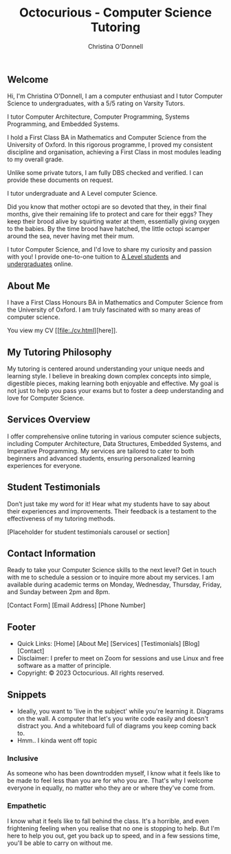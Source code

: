 #+TITLE: Octocurious - Computer Science Tutoring
#+AUTHOR: Christina O'Donnell
#+EMAIL: cdo@mutix.org
#+PHONE: +447742576495
#+OPTIONS: toc:nil num:nil

** Welcome
Hi, I'm Christina O'Donnell, I am a computer enthusiast and I tutor Computer
Science to undergraduates, with a 5/5 rating on Varsity Tutors.

I tutor Computer Architecture, Computer Programming, Systems Programming, and
Embedded Systems.

I hold a First Class BA in Mathematics and Computer Science from the University
of Oxford. In this rigorous programme, I proved my consistent discipline and
organisation, achieving a First Class in most modules leading to my overall
grade. 

Unlike some private tutors, I am fully DBS checked and verified. I can provide
these documents on request.

I tutor undergraduate and A Level computer Science.

Did you know that mother octopi are so devoted that they, in their final months,
give their remaining life to protect and care for their eggs? They keep their
brood alive by squirting water at them, essentially giving oxygen to the babies.
By the time brood have hatched, the little octopi scamper around the sea, never
having met their mum.


I tutor Computer Science, and I'd love to share my curiosity and
passion with you! I provide one-to-one tuition to [[./tutoring/a-level.org][A Level students]] and
[[/tutoring/undergrad.org][undergraduates]] online.

# I also make [[./videos.org][videos]], keep a [[./blog.org][blog]], and do a bit of [[https://mutix.org][open source development]].

#+ATTR_HTML: :width 400px
#+ATTR_HTML: :style float:right;
[[file:../static/media/profile1-transparent.png]]

** About Me
I have a First Class Honours BA in Mathematics and Computer Science from the
University of Oxford. I am truly fascinated with so many areas of computer
science.

You view my CV [[[[file:./cv.html]]][here]].

** My Tutoring Philosophy
   My tutoring is centered around understanding your unique needs and learning
   style. I believe in breaking down complex concepts into simple, digestible
   pieces, making learning both enjoyable and effective. My goal is not just to
   help you pass your exams but to foster a deep understanding and love for
   Computer Science.

** Services Overview
   I offer comprehensive online tutoring in various computer science subjects,
   including Computer Architecture, Data Structures, Embedded Systems, and
   Imperative Programming. My services are tailored to cater to both beginners
   and advanced students, ensuring personalized learning experiences for
   everyone.

** Student Testimonials
   Don’t just take my word for it! Hear what my students have to say about their
   experiences and improvements. Their feedback is a testament to the
   effectiveness of my tutoring methods.

   [Placeholder for student testimonials carousel or section]

** Contact Information
   Ready to take your Computer Science skills to the next level? Get in touch
   with me to schedule a session or to inquire more about my services. I am
   available during academic terms on Monday, Wednesday, Thursday, Friday, and
   Sunday between 2pm and 8pm.

   [Contact Form]
   [Email Address]
   [Phone Number]

** Footer
   - Quick Links: [Home] [About Me] [Services] [Testimonials] [Blog] [Contact]
   - Disclaimer: I prefer to meet on Zoom for sessions and use Linux and free software as a matter of principle.
   - Copyright: © 2023 Octocurious. All rights reserved.

** Snippets
  
- Ideally, you want to 'live in the subject' while you're learning it. Diagrams
  on the wall. A computer that let's you write code easily and doesn't distract
  you. And a whiteboard full of diagrams you keep coming back to.
- Hmm.. I kinda went off topic

*** Inclusive
As someone who has been downtrodden myself, I know what it feels like to be made
to feel less than you are for who you are. That's why I welcome everyone in
equally, no matter who they are or where they've come from.

*** Empathetic
I know what it feels like to fall behind the class. It's a horrible, and even
frightening feeling when you realise that no one is stopping to help. But I'm
here to help you out, get you back up to speed, and in a few sessions time,
you'll be able to carry on without me.
